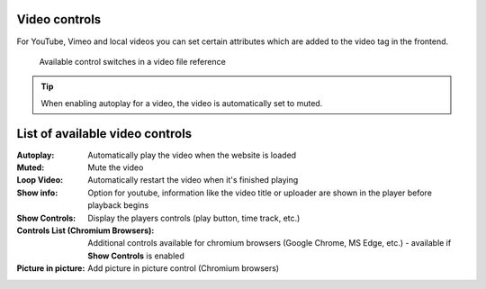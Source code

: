 .. _video-controls:

Video controls
==========================

For YouTube, Vimeo and local videos you can set certain attributes which are added to the video tag in the frontend.

.. figure:: ../Images/VideoControls/AvailableControls.jpg
   :class: with-shadow
   :alt: Available control switches in a video file reference
   :width: 600px

   Available control switches in a video file reference


.. tip::

   When enabling autoplay for a video, the video is automatically set to muted.

.. _video-controls-list:

List of available video controls
==========================

:Autoplay: Automatically play the video when the website is loaded

:Muted: Mute the video

:Loop Video: Automatically restart the video when it's finished playing

:Show info: Option for youtube, information like the video title or uploader are shown in the player before playback begins

:Show Controls: Display the players controls (play button, time track, etc.)

:Controls List (Chromium Browsers): Additional controls available for chromium browsers (Google Chrome, MS Edge, etc.) - available if **Show Controls** is enabled

:Picture in picture: Add picture in picture control (Chromium browsers)

